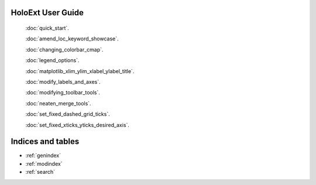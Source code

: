 HoloExt User Guide
===================

    :doc:`quick_start`.

    :doc:`amend_loc_keyword_showcase`.

    :doc:`changing_colorbar_cmap`.

    :doc:`legend_options`.

    :doc:`matplotlib_xlim_ylim_xlabel_ylabel_title`.

    :doc:`modify_labels_and_axes`.

    :doc:`modifying_toolbar_tools`.

    :doc:`neaten_merge_tools`.

    :doc:`set_fixed_dashed_grid_ticks`.

    :doc:`set_fixed_xticks_yticks_desired_axis`.

Indices and tables
==================

* :ref:`genindex`
* :ref:`modindex`
* :ref:`search`
